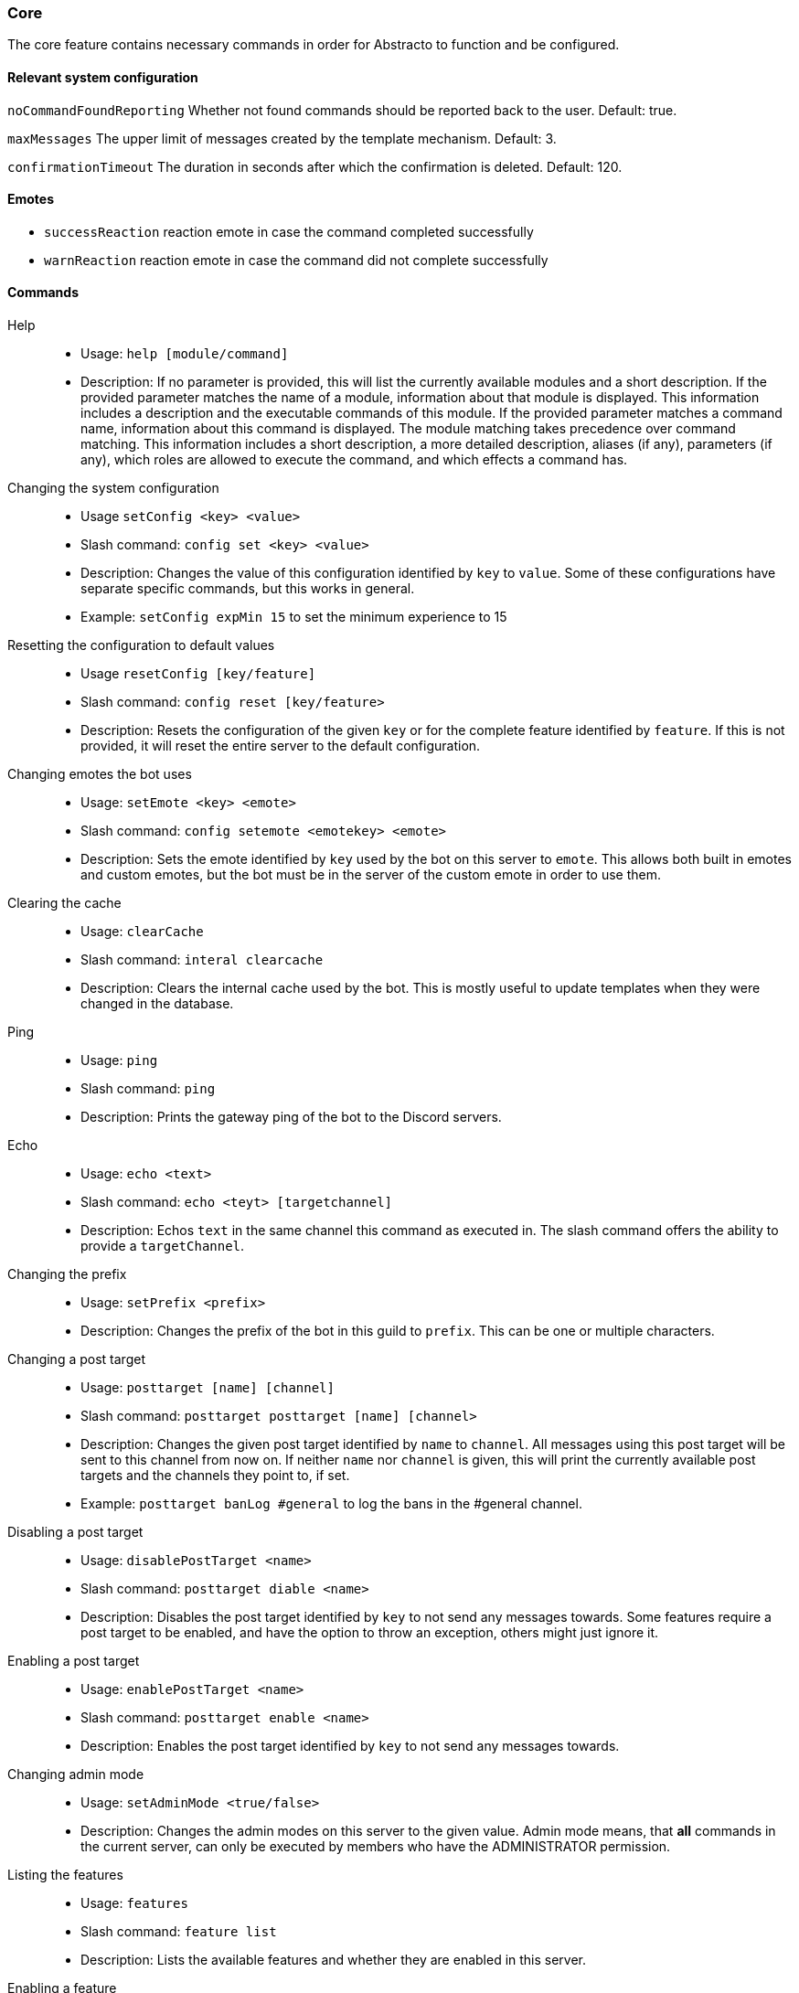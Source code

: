 === Core

The core feature contains necessary commands in order for Abstracto to function and be configured.

==== Relevant system configuration
`noCommandFoundReporting` Whether not found commands should be reported back to the user. Default: true.

`maxMessages` The upper limit of messages created by the template mechanism. Default: 3.

`confirmationTimeout` The duration in seconds after which the confirmation is deleted. Default: 120.

==== Emotes
* `successReaction` reaction emote in case the command completed successfully
* `warnReaction` reaction emote in case the command did not complete successfully

==== Commands
Help::
* Usage: `help [module/command]`
* Description: If no parameter is provided, this will list the currently available modules and a short description. If the provided parameter matches the name of a module, information about that module is displayed.
This information includes a description and the executable commands of this module. If the provided parameter matches a command name, information about this command is displayed.
The module matching takes precedence over command matching.
This information includes a short description, a more detailed description, aliases (if any), parameters (if any), which roles are allowed to execute the command,
and which effects a command has.
Changing the system configuration::
* Usage `setConfig <key> <value>`
* Slash command: `config set <key> <value>`
* Description: Changes the value of this configuration identified by `key` to `value`. Some of these configurations have separate specific commands, but this works in general.
* Example: `setConfig expMin 15` to set the minimum experience to 15
Resetting the configuration to default values::
* Usage `resetConfig [key/feature]`
* Slash command: `config reset [key/feature>`
* Description: Resets the configuration of the given `key` or for the complete feature identified by `feature`. If this is not provided, it will reset the entire server to the default configuration.
Changing emotes the bot uses::
* Usage: `setEmote <key> <emote>`
* Slash command: `config setemote <emotekey> <emote>`
* Description: Sets the emote identified by `key` used by the bot on this server to `emote`.
This allows both built in emotes and custom emotes, but the bot must be in the server of the custom emote in order to use them.
Clearing the cache::
* Usage: `clearCache`
* Slash command: `interal clearcache`
* Description: Clears the internal cache used by the bot. This is mostly useful to update templates when they were changed in the database.
Ping::
* Usage: `ping`
* Slash command: `ping`
* Description: Prints the gateway ping of the bot to the Discord servers.
Echo::
* Usage: `echo <text>`
* Slash command: `echo <teyt> [targetchannel]`
* Description: Echos `text` in the same channel this command as executed in. The slash command offers the ability to provide a `targetChannel`.
Changing the prefix::
* Usage: `setPrefix <prefix>`
* Description: Changes the prefix of the bot in this guild to `prefix`. This can be one or multiple characters.
Changing a post target::
* Usage: `posttarget [name] [channel]`
* Slash command: `posttarget posttarget [name] [channel>`
* Description: Changes the given post target identified by `name` to `channel`. All messages using this post target will be sent to this channel from now on.
If neither `name` nor `channel` is given, this will print the currently available post targets and the channels they point to, if set.
* Example: `posttarget banLog #general` to log the bans in the #general channel.
Disabling a post target::
* Usage: `disablePostTarget <name>`
* Slash command: `posttarget diable <name>`
* Description: Disables the post target identified by `key` to not send any messages towards. Some features require a post target to be enabled, and have the option to throw an exception, others might just ignore it.
Enabling a post target::
* Usage: `enablePostTarget <name>`
* Slash command: `posttarget enable <name>`
* Description: Enables the post target identified by `key` to not send any messages towards.
Changing admin mode::
* Usage: `setAdminMode <true/false>`
* Description: Changes the admin modes on this server to the given value. Admin mode means, that **all** commands in the current server, can only be executed by members who have the ADMINISTRATOR permission.
Listing the features::
* Usage: `features`
* Slash command: `feature list`
* Description: Lists the available features and whether they are enabled in this server.
Enabling a feature::
* Usage: `enableFeature <featurename>`
* Slash command: `feature enable <featurename>`
* Description: Enables the feature identified by `key` in this server. If the feature dependents on other features, they will be enabled as well. Any configuration which requires setup will be listed. In order to start a configuration wizard execute the command `setupFeature`.
* Example: `enableFeature moderation` to enable the moderation feature
Setting up a feature with an interactive wizard::
* Usage: `setupFeature <featureName>`
* Description: Starts an interactive wizard to configure the necessary configuration of a feature. Closes with a summary page to see all changes.
Disabling a feature::
* Usage: `disableFeature <featurename>`
* Slash command: `feature disable <featurename>`
* Description: Disables the feature identified by `key` in this server. If the feature is required for other features, they will be disabled as well.
* Example: `disableFeature moderation` to disable the moderation feature
Enabling a feature mode::
* Usage: `enableMode <feature> <mode>`
* Slash command: `feature enablemode <feature> <mode>`
* Description: Enables the mode `mode` in feature `featureName`. If the mode followed default configuration previously, it will not anymore after executing this command.
Disabling a feature mode::
* Usage: `disableMode <feature> <mode>`
* Slash command: `feature disablemode <feature> <mode>`
* Description: Disables the mode `mode` in feature `featureName`. If the mode followed default configuration previously, it will not anymore after executing this command.
Listing all feature modes::
* Usage `featureModes [feature]`
* Slash command: `feature featuremodes [feature]`
* Description: Lists all the currently available feature modes and the feature they are associated with. If `feature` is given, it only lists the feature modes of this feature. The output also includes whether it is enabled and if this value comes from the default configuration.
Creating a channel group::
* Usage: `createChannelGroup <key>`
* Slash command: `channels createchannelgroup <name> <grouptype>`
* Description: Creates a new channel group identified by `key`. There are different types of channel groups, depending on the features available. Per default `command` and `commandCoolDown` are available.
* Aliases: `+ChGroup`

Disabling a channel group::
* Usage: `disableChannelGroup <channelGroupName>`
* Slash command: `channels disablechannelgroup <channelgroupname>`
* Description: Disables the effect the channel group `channelGroupName` has.
Enabling a channel group::
* Usage: `enableChannelGroup <channelGroupName>`
* Slash command: `channels enablechannelgroup <channelgroupname>`
* Description: Enables the effect the channel group `channelGroupName` has.
Adding a channel to a channel group::
* Usage: `addToChannelGroup <groupName> <channel>`
* Slash command: `channels addtochannelgroup <name> <channel>`
* Description: Adds the `channel` to the channel group identified by the `groupName`. It is not possible for a channel to be in a group twice.
* Aliases: `addTChGrp`, `chGrpCh+`
* Example: `addToChannelGroup group1 #general` to add the channel #general to the group `group1`
Removing a channel from a channel group::
* Usage: `removeFromChannelGroup <name> <channel>`
* Slash command: `channels removefromchannelgroup <name> [channel_channel/channel_string]`
* Description: Removes the `channel` from the channel group identified by `groupName`. The second parameter for slash command is used to either use a mention for `channel_channel` or the ID of the channel using `channel_string`.
* Aliases: `rmChChgrp`, `chGrpCh-`
* Example: `removeFromChannelGroup group1 #general` to remove the channel #general from the group `group1`
Deleting a channel group::
* Usage: `deleteChannelGroup <name>`
* Slash command: `channels deletechannelgroup <name>`
* Description: Deletes the channel group identified by `key`. This will also remove all associated channels from this group. This command fails, if the group is used in other features and referenced.
* Aliases: `-ChGroup`
Showing all available channel groups::
* Usage: `listChannelGroups`
* Slash command: `channels listchannelgroups`
* Description: Provides an overview of the currently available channel groups, which channels are in the group, whether the group has been disabled and the type of the channel group.
* Aliases: `lsChGrp`
Allowing a role to execute a command::
* Usage: `allowRole <featureName|commandName> <role>`
* Description: Allows the provided `role` to execute all commands in the `feature`/the `command`. This command automatically restricts the commands (does the same as the command `restrict`), which means, if it was unrestricted before, after executing this command only the provided role can execute the command.
* Example: `allowRole moderation @Staff` to allow the role `Staff` to execute all commands in the `moderation` feature (where @Staff is a role mention)
Removing permission of a role to execute a command::
* Usage: `disAllowRole <featureName|commandName> <role>`
* Description: Removes the `role` from the list of allowed roles for all commands in the `feature`/the `command`.
* Example: `disAllowRole moderation @Staff` to forbid the role `Staff` to execute all commands in the `moderation` feature (where @Staff is a role mention)
Enforce the role restrictions of commands::
* Usage: `restrict <featureName|commandName>`
* Description: Causes the role restrictions for all commands in the `feature`/the `command` to be in effect again.
Removing role restrictions from a command::
* Usage: `allow <featureName|commandName>`
* Description: Allows everyone to execute all commands in this `feature`/the `command`. Which means, any restrictions concerning which role is able to execute a certain command is ignored even if it still configured.
Make a role affected by a command::
* Usage: `makeAffected <effect> <role>`
* Slash command: `config makeaffected <effect> <role>`
* Description: Makes the `role` affected by the `effect`.
* Example: `makeAffected ban @Staff` in order to the role `Staff` can be banned (where @Staff is a role mention)
Make a role immune against a command::
* Usage: `makeImmune <effect> <role>`
* Slash command: `config makeimmune <effect> <role>`
* Description: Makes the `role` immune to `effect`.
* Example: `makeImmune ban @Staff` in order to the role `Staff` cannot be banned (where @Staff is a role mention)
Show all effects::
* Usage: `showEffects`
* Slash command: `config showeffects`
* Description: Shows the currently possible effects and a short description of them.
Allow the bot to use certain mentions::
* Usage: `allowMention <mentionType>`
* Description: Allows the bot to use certain mentions. ´mentionType` can either be `everyone`, `role` or `user`. If @everyone is enabled, this also enables @here mentions.
This change takes immediate effect and is only for the current server. Per default user and role mentions are enabled. This configuration can be overwritten on a template base.
Disallow the bot to use certain mentions::
* Usage: `disallowMention <mentionType>`
* Description: Disallows the bot to use certain mentions. ´mentionType` can either be `everyone`, `role` or `user`. If @everyone is disabled, this also disables @here mentions.
This change takes immediate effect and is only for the current server. Per default everyone/here mentions are disabled. This configuration can be overwritten on a template base.
Setting a custom template for this server::
* Usage: `setTemplate <templateKey>`
* Slash command: `internal settemplate <templatekey> <file>`
* Description: Adds or updates the given template identified by `templateKey` only for the current server. The content of the template needs to be attached to the message as a file and is required to be a plaintext file. The file can be named anything. The template needs to be in https://freemarker.apache.org/[Freemarker] format. This change is only in effect for this server and is called a 'customized template'. This will take effect immediately.
Retrieving the current default template::
* Usage: `getTemplate <templateKey>`
* Slash command: `internal gettemplate <templatekey>`
* Description: Loads the current global template identified by `templateKey` and returns the content as an attached file.
Retrieving the current customized template for this server::
* Usage: `getCustomTemplate <templateKey>`
* Slash command: `internal getcustomtemplate <templateKey>`
* Description: Loads the current customized template identified by `templateKey` and returns the content as an attached file.
Resetting a customized template to the default template::
* Usage `resetTemplate <templateKey>`
* Slash command: `internal resettemplate <templateKey>`
* Description: Resets the template identified by `templateKey` to the default content.
Show a link to documentation::
* Usage `documentation`
* Slash command: `info documentation`
* Description: Shows links to access the documentation.
Create a server specific alias::
* Usage `createAlias <commandName> <alias>`
* Description: Creates the server specific alias for command `commandName` identified by `alias`. This means that from now on, users can use the command identified by `commandName` by using `alias` in its place, when executing the command or when using the help command. This alias is only available in this server, and it is not allowed to use the names of existing commands or built-in aliases.
Delete a server specific alias::
* Usage: `deleteAlias <alias>`
* Description: Deletes the server specific alias identified by `alias`. It is not possible to delete built-in aliases.  Requires you to confirm the command.
Creating a profanity group::
* Usage: `createProfanityGroup <profanityGroupName>`
* Slash command: `profanity createprofanitygroup <profanityGroupName>`
* Description: Creates a profanity group with the given `profanityGroupName`. This name must be unique within the server.
Adding a profanity regex to a profanity group::
* Usage: `addProfanityRegex <profanityGroupName> <profanityName> <regex> [replacement]`
* Slash command: `profanity addprofanityregex <profanityGroupName> <profanityName> <regex> [replacement]`
* Description: Adds a profanity regex `profanityName` to the profanity group `profanityGroupName`. The regex to be used is in `regex`. Depending on how the regex is used, you can define a `replacement`, with which a found text can be replaced. The `profanityName` must be unique within the profanity group.
Show the current profanity configuration::
* Usage: `showProfanityConfig`
* Slash command: `profanity showprofanityconfig`
* Description: Shows the current profanity configuration for the current server, including all profanity groups and profanity regex.
Removing a profanity regex from a profanity group::
* Usage: `removeProfanityRegex <profanityGroupName> <profanityName>`
* Slash command: `profanity removeprofanityregex <profanityGroupName> <profanityName>`
* Description: Removes the profanity regex `profanityName` from the profanity group `profanityGroupName`.
Deleting a profanity group::
* Usage: `deleteProfanityGroup <profanityGroupName>`
* Slash command: `profanity deleteprofanitygroup <profanityGroupName>`
* Description: Deletes the profanity group identified by `profanityGroupName` and all profanity regexes within.
Showing the uptime of the bot::
* Usage: `uptime`
* Slash command: `uptime`
* Shows the uptime and start time of the bot instance.
Adding a command to a channel group::
* Usage: `addCommandToChannelGroup <channelGroupName> <commandName>`
* Description: Adds the command `commandName` to the channel group `channelGroupName`. This can be used in various channel group types to customize how these commands behave in the respective channels. For example per default there are channel group types to define whether a command is disabled or the cooldown thereof.
Disabling a command in a channel group::
* Usage: `disableCommand <commandName> <groupName>`
* Description: Disables the command identified by `commandName` in the channel group `groupName`. A command is considered disabled in a specified channel, if the command is disabled in *all* the groups the channel is in. This requires the command to be added to this channel group first.
* Example: `disableCommand warn group1` to disable the command `warn` in the group `group1`
Enabling a command in a channel group::
* Usage: `enableCommand <commandName> <groupName>`
* Description: Enables the command identified by `commandName` in the channel group `groupName`. A command is considered enabled in a specified channel, if the command is enabled in *any* the groups the channel is in.
* Example: `enableCommand warn group1` to enable the command `warn` in the group `group1`
Removing a command from a channel group::
* Usage: `removeCommandFromChannelGroup <channelGroupName> <commandName>`
* Description: Removes the command `commandName` from the channel group `channelGroupName`.
Clearing cooldowns::
* Usage: `clearCommandCoolDowns`
* Description: Resets all currently active cooldowns of the current server, so every command can be used again.
Setting channel and member cooldowns in a channel group::
* Usage: `commandCoolDownChannelGroup <channelGroupName> <channelDuration> <memberDuration>`
* Description: Sets the cooldown of the commands in the channel group `channelGroupName` to `channelDuration` and `memberDuration` for each member.
Setting the global cooldown for a command::
* Usage: `commandCoolDownServer <command> <duration>`
* Description: Sets the cooldown for command `command` to `duration` for the whole server.
Setting the cooldown which is applied to every member in a server for a specific command::
* Usage: `setCommandMemberCooldown <commandName> <duration>`
* Slash command: `cooldown commandmember set <commandName> <duration>`
* Description: This causes the command to only be executable every `<duration>` by each specific member. This means, that member B can execute the command after member A, but is restricted after doing so.
Removing the cooldown which is applied to every member in a server for a specific command::
* Usage: `removeCommandMemberCooldown <commandName>`
* Slash command: `cooldown commandmember remove <commandName>`
* Description: This removes the cooldown which is applied for every member, if that member executes a command.

.What is a channel group?
A channel group is a grouping of channels, for easier management. These channel groups can have different types (see `listChannelGroups`). The currently available groups are: `command`, `commandCoolDown` and `experienceGain`. A command channel group is used to disable/enable certain commands for multiple channels at once. For example, you want a command to be disabled in a certain type of channel, you can add all of those commands to the channel group (see `addCommandToChannelGroup`) and then disable the command in that channel group. If you then want to treat a different channel similarly, you just have to add the channel to the group, and all those commands are disabled automatically. `experienceGain` is for disabling/enabling experience and `commandCoolDown` is for configuring the cooldowns of commands.

.What is a feature mode?
A feature mode is a very specific way in which a feature behaves for a certain decision. These feature modes can be defined for each server and are directly bound to a feature.
These feature modes influence the availability of commands or general behavior of features.

An example of a feature mode is mod mail logging: If the feature mode `log` of mod mail is disabled, no thread will be logged and the separate command `closeNoLog` will not be available at all, because it will behave the same as the normal `close` command.
If the feature mode is enabled, the messages from the thread are logged in the respective post target and the command will be available.

.What is a profanity group?
[[profanitygroups,Profanity groups]]
A profanity group is just a container for various regexes. They are grouped together in order to be identified together and kept organized.
Each profanity regex within that group has an additional identifier. For example a profanity group can be used to detect a particular word, but there are different profanities which would detect various possibilities for that one word. This helps reduce the complexity of individual regexes.

.How do multiple cooldowns interact
If there are multiple cooldowns on a command active, the longest cooldown will decide the cooldown.
A channel cannot be in multiple cooldown channel groups at once and this is actively enforced by the command.
If a cooldown is active, an error message is shown with the duration after which the command can be used again.